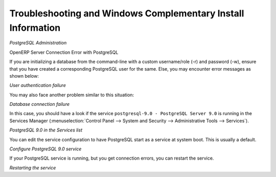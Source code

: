 
.. index::
   single: Installation; Windows installation quirks
.. 

.. _troubleshooting-and-windows-complementary-install-information:

Troubleshooting and Windows Complementary Install Information
=============================================================

*PostgreSQL Administration*

OpenERP Server Connection Error with PostgreSQL

If you are initializing a database from the command-line with a custom username/role (-r) and password (-w), ensure that you have created a corresponding PostgreSQL user for the same. Else, you may encounter error messages as shown below:

.. image:: ../../img/user_fail.png

*User authentication failure*

You may also face another problem similar to this situation:

.. image:: ../../img/101_erp2pgsql_conn_fail.png

*Database connection failure*

In this case, you should have a look if the service ``postgresql-9.0 - PostgreSQL Server 9.0`` is running in the Services Manager (:menuselection:`Control Panel --> System and Security --> Administrative Tools --> Services`).

.. image:: ../../img/Pgsql_51_service_status.png

*PostgreSQL 9.0 in the Services list*

You can edit the service configuration to have PostgreSQL start as a service at system boot. This is usually a default.

.. image:: ../../img/Pgsql_53_service_start_mode.png

*Configure PostgreSQL 9.0 service*

If your PostgreSQL service is running, but you get connection errors, you can restart the service.

.. image:: ../../img/Pgsql_52_service_restart.png

*Restarting the service*

